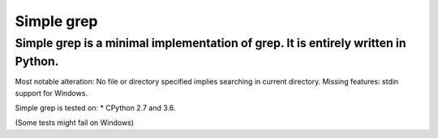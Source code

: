Simple grep
^^^^^^^^^^^

Simple grep is a minimal implementation of grep. It is entirely written in Python.
==================================================================================

Most notable alteration: No file or directory specified implies searching in current directory.
Missing features: stdin support for Windows.

Simple grep is tested on:
* CPython 2.7 and 3.6.

(Some tests might fail on Windows)
